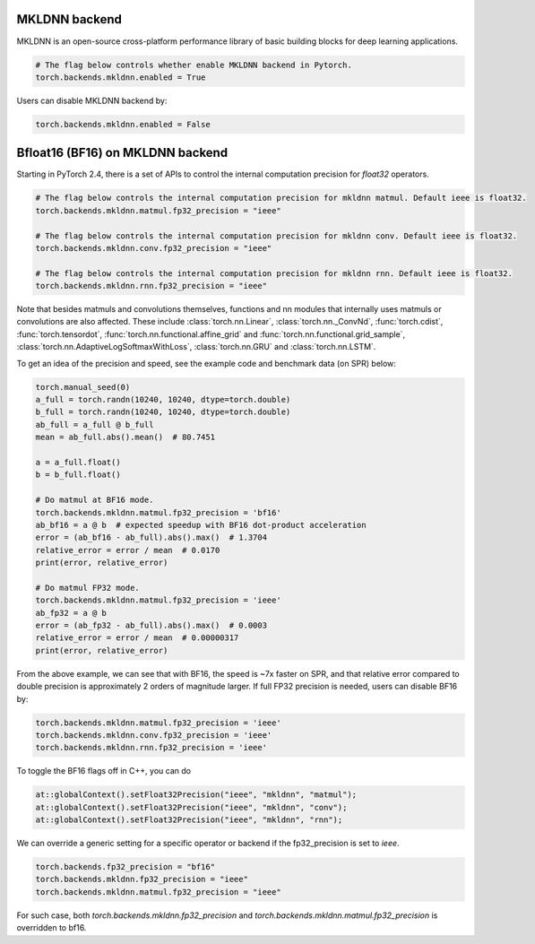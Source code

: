 .. meta::
   :description: A guide to torch.backends.mkldnn, a PyTorch backend to run MKLDNN operations
   :keywords: optimize PyTorch, MKLDNN

.. _mkldnn_backend:

MKLDNN backend
---------------------------------------------------

MKLDNN is an open-source cross-platform performance library of basic building blocks
for deep learning applications.

.. code:: python

  # The flag below controls whether enable MKLDNN backend in Pytorch.
  torch.backends.mkldnn.enabled = True

Users can disable MKLDNN backend by:

.. code:: python

  torch.backends.mkldnn.enabled = False

.. _bf16_on_mkldnn:

Bfloat16 (BF16) on MKLDNN backend
---------------------------------------------------

Starting in PyTorch 2.4, there is a set of APIs to control the internal computation precision
for `float32` operators.

.. code:: python

  # The flag below controls the internal computation precision for mkldnn matmul. Default ieee is float32.
  torch.backends.mkldnn.matmul.fp32_precision = "ieee"

  # The flag below controls the internal computation precision for mkldnn conv. Default ieee is float32.
  torch.backends.mkldnn.conv.fp32_precision = "ieee"

  # The flag below controls the internal computation precision for mkldnn rnn. Default ieee is float32.
  torch.backends.mkldnn.rnn.fp32_precision = "ieee"

Note that besides matmuls and convolutions themselves, functions and nn modules that internally uses
matmuls or convolutions are also affected. These include :class:`torch.nn.Linear`, :class:`torch.nn._ConvNd`, :func:`torch.cdist`,
:func:`torch.tensordot`, :func:`torch.nn.functional.affine_grid` and :func:`torch.nn.functional.grid_sample`,
:class:`torch.nn.AdaptiveLogSoftmaxWithLoss`, :class:`torch.nn.GRU` and  :class:`torch.nn.LSTM`.

To get an idea of the precision and speed, see the example code and benchmark data (on SPR) below:

.. code:: python

  torch.manual_seed(0)
  a_full = torch.randn(10240, 10240, dtype=torch.double)
  b_full = torch.randn(10240, 10240, dtype=torch.double)
  ab_full = a_full @ b_full
  mean = ab_full.abs().mean()  # 80.7451

  a = a_full.float()
  b = b_full.float()

  # Do matmul at BF16 mode.
  torch.backends.mkldnn.matmul.fp32_precision = 'bf16'
  ab_bf16 = a @ b  # expected speedup with BF16 dot-product acceleration
  error = (ab_bf16 - ab_full).abs().max()  # 1.3704
  relative_error = error / mean  # 0.0170
  print(error, relative_error)

  # Do matmul FP32 mode.
  torch.backends.mkldnn.matmul.fp32_precision = 'ieee'
  ab_fp32 = a @ b
  error = (ab_fp32 - ab_full).abs().max()  # 0.0003
  relative_error = error / mean  # 0.00000317
  print(error, relative_error)

From the above example, we can see that with BF16, the speed is ~7x faster on SPR, and that
relative error compared to double precision is approximately 2 orders of magnitude larger.
If full FP32 precision is needed, users can disable BF16 by:

.. code:: python

  torch.backends.mkldnn.matmul.fp32_precision = 'ieee'
  torch.backends.mkldnn.conv.fp32_precision = 'ieee'
  torch.backends.mkldnn.rnn.fp32_precision = 'ieee'

To toggle the BF16 flags off in C++, you can do

.. code:: C++

  at::globalContext().setFloat32Precision("ieee", "mkldnn", "matmul");
  at::globalContext().setFloat32Precision("ieee", "mkldnn", "conv");
  at::globalContext().setFloat32Precision("ieee", "mkldnn", "rnn");

We can override a generic setting for a specific operator or backend if the fp32_precision is set to `ieee`.

.. code:: python

  torch.backends.fp32_precision = "bf16"
  torch.backends.mkldnn.fp32_precision = "ieee"
  torch.backends.mkldnn.matmul.fp32_precision = "ieee"

For such case, both `torch.backends.mkldnn.fp32_precision` and `torch.backends.mkldnn.matmul.fp32_precision`
is overridden to bf16.
